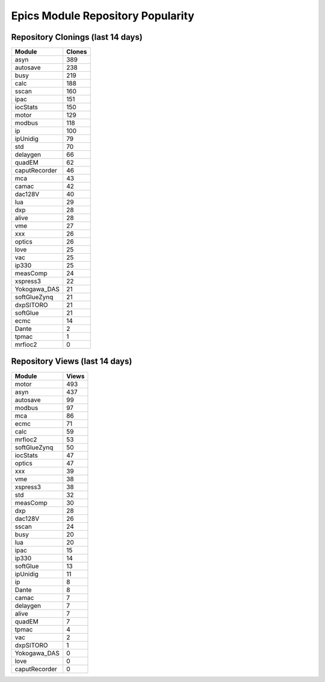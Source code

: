 ==================================
Epics Module Repository Popularity
==================================



Repository Clonings (last 14 days)
----------------------------------
.. csv-table::
   :header: Module, Clones

   asyn, 389
   autosave, 238
   busy, 219
   calc, 188
   sscan, 160
   ipac, 151
   iocStats, 150
   motor, 129
   modbus, 118
   ip, 100
   ipUnidig, 79
   std, 70
   delaygen, 66
   quadEM, 62
   caputRecorder, 46
   mca, 43
   camac, 42
   dac128V, 40
   lua, 29
   dxp, 28
   alive, 28
   vme, 27
   xxx, 26
   optics, 26
   love, 25
   vac, 25
   ip330, 25
   measComp, 24
   xspress3, 22
   Yokogawa_DAS, 21
   softGlueZynq, 21
   dxpSITORO, 21
   softGlue, 21
   ecmc, 14
   Dante, 2
   tpmac, 1
   mrfioc2, 0



Repository Views (last 14 days)
-------------------------------
.. csv-table::
   :header: Module, Views

   motor, 493
   asyn, 437
   autosave, 99
   modbus, 97
   mca, 86
   ecmc, 71
   calc, 59
   mrfioc2, 53
   softGlueZynq, 50
   iocStats, 47
   optics, 47
   xxx, 39
   vme, 38
   xspress3, 38
   std, 32
   measComp, 30
   dxp, 28
   dac128V, 26
   sscan, 24
   busy, 20
   lua, 20
   ipac, 15
   ip330, 14
   softGlue, 13
   ipUnidig, 11
   ip, 8
   Dante, 8
   camac, 7
   delaygen, 7
   alive, 7
   quadEM, 7
   tpmac, 4
   vac, 2
   dxpSITORO, 1
   Yokogawa_DAS, 0
   love, 0
   caputRecorder, 0
